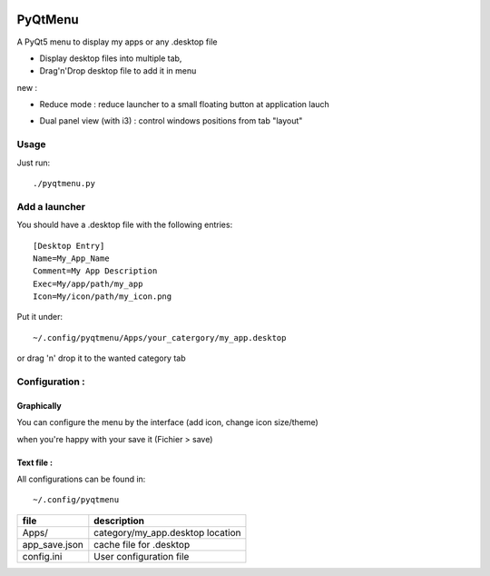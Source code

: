 
|badge_MIT| |badge_python| |badge_download|

.. |badge_MIT| image:: https://img.shields.io/badge/License-MIT-blue.svg 
.. |badge_download| image:: https://img.shields.io/github/downloads/Naereen/StrapDown.js/total.svg 
.. |badge_python| image:: https://img.shields.io/badge/Made%20with-Python-1f425f.svg

********
PyQtMenu
********

A PyQt5 menu to display my apps or any .desktop file

* Display desktop files into multiple tab, 
* Drag'n'Drop desktop file to add it in menu

new :

* Reduce mode : reduce launcher to a small floating button at application lauch
* Dual panel view (with i3) : control windows positions from tab "layout"

        .. image:: https://raw.githubusercontent.com/Daguhh/PyQtMenu/reduce_mod/Screenshots/screens.gif
          :width: 200px
          :align: center
          :alt: PyQtMenu preview

Usage
#####

Just run::

  ./pyqtmenu.py


Add a launcher
###############

You should have a .desktop file with the following entries::

  [Desktop Entry]
  Name=My_App_Name
  Comment=My App Description
  Exec=My/app/path/my_app
  Icon=My/icon/path/my_icon.png

Put it under::

  ~/.config/pyqtmenu/Apps/your_catergory/my_app.desktop

or drag 'n' drop it to the wanted category tab

Configuration :
###############

Graphically
-----------

You can configure the menu by the interface (add icon, change icon size/theme)

when you're happy with your save it (Fichier > save)

Text file :
-----------

All configurations can be found in::

  ~/.config/pyqtmenu
  
============= ====================================  
file          description   
============= ====================================  
Apps/          category/my_app.desktop location  
------------- ------------------------------------
app_save.json cache file for .desktop   
------------- ------------------------------------
config.ini    User configuration file   
============= ====================================  
